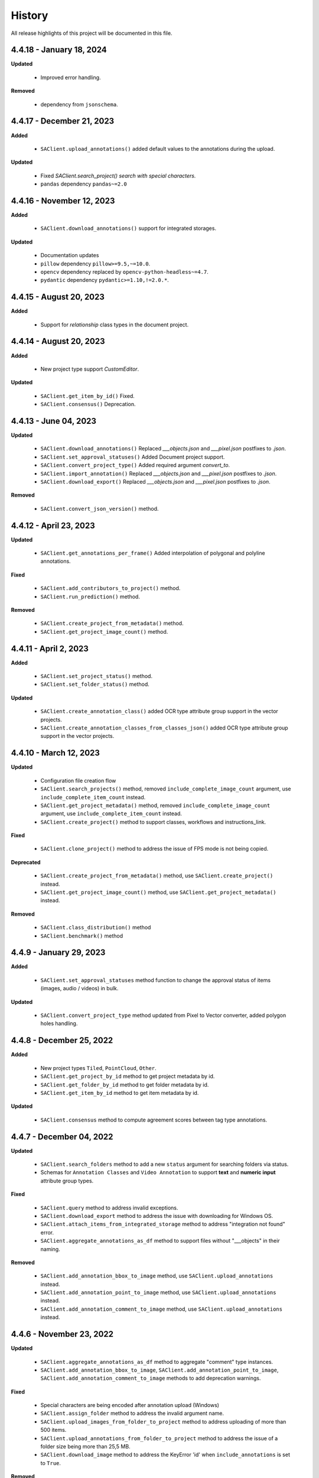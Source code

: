 .. _ref_history:

=======
History
=======

All release highlights of this project will be documented in this file.

4.4.18 - January 18, 2024
__________________________


**Updated**

    - Improved error handling.

**Removed**

    -  dependency from ``jsonschema``.

4.4.17 - December 21, 2023
__________________________

**Added**

    - ``SAClient.upload_annotations()`` added default values to the annotations during the upload.

**Updated**

    - Fixed `SAClient.search_project() search with special characters.`
    - ``pandas`` dependency  ``pandas~=2.0``

4.4.16 - November 12, 2023
__________________________

**Added**

    - ``SAClient.download_annotations()`` support for integrated storages.

**Updated**

    - Documentation updates
    - ``pillow`` dependency ``pillow>=9.5,~=10.0``.
    - ``opencv`` dependency  replaced by ``opencv-python-headless~=4.7``.
    - ``pydantic`` dependency ``pydantic>=1.10,!=2.0.*``.

4.4.15 - August 20, 2023
________________________

**Added**

    - Support for `relationship` class types in the document project.


4.4.14 - August 20, 2023
________________________

**Added**

    - New project type support `CustomEditor`.

**Updated**

    - ``SAClient.get_item_by_id()`` Fixed.
    - ``SAClient.consensus()`` Deprecation.

4.4.13 - June 04, 2023
_______________________

**Updated**

    - ``SAClient.download_annotations()`` Replaced `___objects.json` and `___pixel.json` postfixes to `.json`.
    - ``SAClient.set_approval_statuses()`` Added Document project support.
    - ``SAClient.convert_project_type()`` Added required argument `convert_to`.
    - ``SAClient.import_annotation()`` Replaced `___objects.json` and `___pixel.json` postfixes to `.json`.
    - ``SAClient.download_export()`` Replaced `___objects.json` and `___pixel.json` postfixes to `.json`.

**Removed**

    -  ``SAClient.convert_json_version()`` method.

4.4.12 - April 23, 2023
_______________________

**Updated**

    - ``SAClient.get_annotations_per_frame()`` Added interpolation of polygonal and polyline annotations.

**Fixed**

    - ``SAClient.add_contributors_to_project()`` method.
    - ``SAClient.run_prediction()`` method.

**Removed**

    -  ``SAClient.create_project_from_metadata()`` method.
    -  ``SAClient.get_project_image_count()`` method.

4.4.11 - April 2, 2023
______________________

**Added**

    -  ``SAClient.set_project_status()`` method.
    -  ``SAClient.set_folder_status()`` method.

**Updated**

    -  ``SAClient.create_annotation_class()`` added OCR type attribute group support in the vector projects.
    -  ``SAClient.create_annotation_classes_from_classes_json()`` added OCR type attribute group support in the vector projects.

4.4.10 - March 12, 2023
_______________________

**Updated**

    - Configuration file creation flow
    - ``SAClient.search_projects()`` method, removed ``include_complete_image_count`` argument, use ``include_complete_item_count`` instead.
    - ``SAClient.get_project_metadata()`` method, removed ``include_complete_image_count`` argument, use ``include_complete_item_count`` instead.
    - ``SAClient.create_project()`` method to support classes, workflows and instructions_link.

**Fixed**

    - ``SAClient.clone_project()`` method to address the issue of FPS mode is not being copied.

**Deprecated**

    - ``SAClient.create_project_from_metadata()`` method, use ``SAClient.create_project()`` instead.
    - ``SAClient.get_project_image_count()`` method, use ``SAClient.get_project_metadata()`` instead.

**Removed**

    - ``SAClient.class_distribution()`` method
    - ``SAClient.benchmark()`` method

4.4.9 - January 29, 2023
________________________

**Added**

    - ``SAClient.set_approval_statuses`` method function to change the approval status of items (images, audio / videos) in bulk.

**Updated**

    - ``SAClient.convert_project_type`` method updated from Pixel to Vector converter, added polygon holes handling.

4.4.8 - December 25, 2022
____________________________

**Added**

    - New project types ``Tiled``, ``PointCloud``, ``Other``.
    - ``SAClient.get_project_by_id`` method to get project metadata by id.
    - ``SAClient.get_folder_by_id`` method to get folder metadata by id.
    - ``SAClient.get_item_by_id`` method to get item metadata by id.

**Updated**

    - ``SAClient.consensus`` method to compute agreement scores between tag type annotations.

4.4.7 - December 04, 2022
_________________________

**Updated**

    - ``SAClient.search_folders`` method to add a new ``status`` argument for searching folders via status.
    - Schemas for ``Annotation Classes`` and ``Video Annotation`` to support **text** and **numeric input** attribute group types.

**Fixed**

    - ``SAClient.query`` method to address invalid exceptions.
    - ``SAClient.download_export`` method to address the issue with downloading for Windows OS.
    - ``SAClient.attach_items_from_integrated_storage`` method to address "integration not found" error.
    - ``SAClient.aggregate_annotations_as_df`` method to support files without "___objects" in their naming.

**Removed**

    - ``SAClient.add_annotation_bbox_to_image`` method, use ``SAClient.upload_annotations`` instead.
    - ``SAClient.add_annotation_point_to_image`` method, use ``SAClient.upload_annotations`` instead.
    - ``SAClient.add_annotation_comment_to_image`` method, use ``SAClient.upload_annotations`` instead.

4.4.6 - November 23, 2022
_________________________

**Updated**

    - ``SAClient.aggregate_annotations_as_df`` method to aggregate "comment" type instances.
    - ``SAClient.add_annotation_bbox_to_image``, ``SAClient.add_annotation_point_to_image``, ``SAClient.add_annotation_comment_to_image`` methods to add deprecation warnings.

**Fixed**

    - Special characters are being encoded after annotation upload (Windows)
    - ``SAClient.assign_folder`` method to address the invalid argument name.
    - ``SAClient.upload_images_from_folder_to_project`` method to address uploading of more than 500 items.
    - ``SAClient.upload_annotations_from_folder_to_project`` method to address the issue of a folder size being more than 25,5 MB.
    - ``SAClient.download_image`` method to address the KeyError 'id' when ``include_annotations`` is set to ``True``.

**Removed**

    - ``SAClient.upload_preannotations_from_folder_to_project`` method
    - ``SAClient.copy_image`` method

4.4.5 - October 23, 2022
________________________

**Added**

    - ``SAClient.add_items_to_subset`` method to associate given items with a Subset.
    - ``SAClient.upload_annotations`` method to upload annotations in SA format from the system memory.

**Updated**

    - ``SAClient.upload_annotations_from_folder_to_project`` & ``SAClient.upload_image_annotations`` methods to add ``keep_status`` argument to prevent the annotation status from changing to **In Progress** after the annotation upload.
    - Item metadata to add a new key for holding the id of an item.
    - ``SAClient.upload_preannotations_from_folder_to_project`` to add a deprecation warning message.
    - ``SAClient.copy_image`` to add a deprecation warning message.

**Fixed**

    - ``SAClient.validate_annotations`` method.
    - ``SAClient.search_items``, ``SAClient.get_item_metadata`` methods to address defects related to pydantic 1.8.2.
    - A defect related to editor to address the issue of uploading a tag instance without attributes.

4.4.4 - September 11, 2022
__________________________

**Updated**

    - Improvements on working with large files.

**Fixed**

    - ``SAClient.upload_annotations_from_folder_to_project()`` method to address the issue of the disappearing progress bar.
    - ``SAClient.run_prediction()`` method to address the issue of the OCR model.
    - ``SAClient.validate_annotations()`` method to address the issue of missing log messages.
    - ``SAClient.create_project_from_metadata()`` method to address the issue of returning deprecated ``is_multiselect`` key.
    - ``SAClient.get_annotations()`` method to address the issue of returning error messages as annotation dicts.

4.4.2, 4.4.3 - August 21, 2022
______________________________

**Updated**

    - the **schema** of ``classes JSON`` to support new values for the ``"group_type"`` key for a given attribute group. ``"group_type": "radio" | "checklist" | "text" | "numeric"``.
    - the **schema** of ``video annotation JSON`` to support instances that have a ``"tag"`` type.

**Fixed**

    - ``SAClient.get_annotations()`` method to address the issue of working with the large projects.
    - ``SAClient.get_annotations_per_frame()`` method to address the issue of throwing an error on small videos when the fps is set to 1.
    - ``SAClient.upload_annotations_from_folder_to_project()`` to address the issue of timestamp values represented in seconds for the ``"lastAction"``.
    - ``SAClient.download_export()`` method to address the issue of empty logs.
    - ``SAClient.clone_project()`` method to address the issue of having a corrupted project clone, when the source project has a keypoint workflow.

4.4.1 - July 24, 2022
_____________________

**Added**

    - ``SAClient.create_custom_fields()`` method to create/add new custom fields to a project’s custom field schema.
    - ``SAClient.get_custom_fields()`` method to get a project’s custom field schema.
    - ``SAClient.delete_custom_fields()`` method to remove existing custom fields from a project’s custom field schema.
    - ``SAClient.upload_custom_values()`` method to attach custom field-value pairs to items.
    - ``SAClient.delete_custom_values()`` method to remove custom field-value pairs from items.

**Updated**

    - The **schema** of ``classes JSON`` to support the new ``"default_value"`` key to set a default attribute(s) for a given attribute group.
    - ``SAClient.get_item_metadata()`` method to add a new input argument ``include_custom_metadata`` to return custom metadata in the result items.
    - ``SAClient.search_items()`` method to add a new input argument ``include_custom_metadata`` to return custom metadata in the result items.
    - ``SAClient.query()`` method to return custom metadata in the result items.

**Fixed**

    - ``SAClient`` class to address the system crash that occurs on instantiation via ``config.json`` file.
    - ``SAClient.query()`` method to address the issue of not returning more than 50 items.
    - ``SAClient.upload_annotations_from_folder_to_project()`` to address the issue of some fields not being auto populated after the upload is finished.
    - ``SAClient.get_folder_metadata()``, ``SAClient.search_folders()`` to address the issue of transforming the ‘+’ sign in a folder to a whitespace.

**Removed**

    - ``superannotate.assign_images()`` function. Please use the ``SAClient.assign_items()`` method instead.
    - ``superannotate.unassign_images()`` function. Please use the ``SAClient.unassign_items()`` method instead.
    - ``superannotate.delete_images()`` function. Please use the ``SAClient.delete_items()`` method instead.

4.4.0 - July 03, 2022
_____________________

**Added**

    - ``superannotate.SAClient()`` class to instantiate team-level authentication and inheriting methods to access the back-end.
    - ``SAClient.download_annotations()`` method to download annotations without preparing an Export object.
    - ``SAClient.get_subsets()`` method to get the existing subsets for a given project.
    - ``SAClient.assign_items()`` method to assign items in a given project to annotators or quality specialists.
    - ``SAClient.unassign_items()`` method to remove assignments from items.
    - ``SAClient.delete_items()`` method to delete items in a given project.

**Updated**

    - ``JSON Schema`` for video annotations to version ``1.0.45`` to show **polygon** and **polyline** annotations.
    - ``SAClient.get_annotations_per_frame()`` method to show **polygon** and **polyline** annotations.
    - ``SAClient.get_annotations_per_frame()`` method to pick instances closer to a given **frame start** instead of the **median**.
    - ``SAClient.query()`` method to add the ``subset`` argument to support querying in a subset.

**Fixed**

    - ``SAClient.set_annotation_statuses()`` method to address the issue occurring with more than 500 items.
    - ``SAClient.get_annotations()`` method to address the ``PayloadError`` occurring with more than 20000 items.
    - ``SAClient.get_annotations()`` method to address the missing ``'duration'`` and ``'tags'`` keys for newly uploaded and unannotated videos.
    - ``SAClient.get_annotations_per_frame()`` method to address missing ``'duration'`` and ``'tags'`` keys for newly uploaded and unannotated videos.
    - ``SAClient.get_annotations_per_frame()`` method to address the wrong ``classId`` value for unclassified instances.

**Removed**

    - ``superannotate.init()`` function. Please instantiate ``superannotate.SAClient()`` class to authenticate.
    - ``superannotate.set_image_annotation_status()`` function. Please use the ``SAClient.set_annotation_statuses()`` method instead.
    - ``superannotate.set_images_annotations_statuses()`` function. Please use the ``SAClient.set_annotation_statuses()`` method instead.

4.3.4 - May 22, 2022
____________________

**Updated**

    - ``JSON Schema`` for video annotations to version ``x`` to reflect point annotations.
    - ``superannotate.download_export()`` function to preserve SA folder structure while downloading to S3 bucket.
    - ``superannotate.get_item_metadata()`` function to have string type values instead of int type for the ``approval_status`` key.
    - ``superannotate.get_item_metadata()`` function to change the value for the ``path`` key in the item metadata from ``project/folder/item`` format to ``project/folder``.
    - ``superannotate.get_item_metadata()`` function to add the ``is_pinned`` key in the returned metadata.
    - ``superannotate.clone_project()`` function to have ``NotStarted`` project status for the newly created project.

**Fixed**

    - ``superannotate.query()`` function to address the missing value for the ``path`` key.
    - ``superannotate.import_annotation()`` function to address the extension issue with JPEG files while converting from ``VOC`` to SA.
    - ``superannotate.import_annotation()`` function to address int type pointlabels in the converted ``JSON`` from ``COCO`` to SA.
    - ``superannotate_get_annotations()`` & ``superannotate.add_annotation_comment_to_image()`` to address the issue with ``asyncio`` occurring on Windows.
    - ``superannotate.set_image_annotation_status()`` function add a deprecation warning.
    - ``superannotate.set_images_annotation_statuses()`` function add a deprecation warning.

**Removed**

    - ``share_projects()`` function.
    - ``superannotate.attach_image_urls_to_project()`` function. Please use the ``superannotate.attach_items()`` function instead.
    - ``superannotate.attach_document_urls_to_project()`` function. Please use the ``superannotate.attach_items()`` function instead.
    - ``superannotate.attach_video_urls_to_project()`` function. Please use the ``superannotate.attach_items()`` function instead.
    - ``superannotate.copy_images()`` function. Please use the ``superannotate.copy_items()`` function instead.
    - ``superannotate.move_images()`` function. Please use the ``superannotate.move_items()`` function instead.

4.3.3 - May 01 2022
___________________

**Added**

    - ``attach_items()`` function to link items (images, videos, and documents) from external storages to SuperAnnotate using URLs.
    - ``copy_items()`` function to copy items (images, videos, and documents) in bulk between folders in a project.
    - ``move_items()`` function to move items (images, videos, and documents) in bulk between folders in a project.
    - ``set_annotation_statuses()`` function to change the annotation status of items (images, videos, and documents) in bulk.

**Updated**

    - ``aggregate_annotations_as_df()`` function now supports Text Projects.

**Fixed**

    - ``validate_annotations()`` function to accept only numeric type values for the ``points`` field.
    - ``prepare_export()`` function to address the issue when the entire project is prepared when a wrong folder name is provided.
    - ``search_team_contributors()`` function to address the error message when ``email`` parameter is used.
    - ``get_item_metadata()`` to address the issue with approved/disapproved items.

**Removed**

    - ``get_project_and_folder_metadata()`` function.
    - ``get_image_metadata()`` function. Please use ``get_item_metadata()`` instead.
    - ``search_images()`` function. Please use ``search_items()`` instead.
    - ``search images_all_folders()`` function. Please use ``search_items()`` instead.

4.3.2 - April 10 2022
_____________________

**Added**

    - ``query()`` function to run SAQuL queries via SDK.
    - ``search_items()`` function to search items by various filtering criteria for all supported project types. ``search_images()`` and ``search_images_all_folders()`` functions will be deprecated.
    - ``get_item_metadata()`` function to get item metadata for all supported project types. ``get_image_metadata()`` will be deprecated.

**Updated**

    - ``search_projects()`` function to add new parameter that gives an option to filter projects by project ``status``.
    - ``get_annotation_per_frame()`` function to add a unique identifier for each annotation instance.

**Fixed**

    - pixel annotations to address the issue with the hex code.
    - ``sa.validate_annotations()`` function to address the incorrect error message.
    - ``create_project_from_metadata()`` function to address the issue with instructions.

**Removed**

    - ``get_image_annotations()`` function. Please use ``get_annotations()``
    - ``upload_images_from_public_urls()`` function.

4.3.1 - March 20 2022
_____________________

**Added**

    - ``get_integrations()`` to list all existing integrations with cloud storages.
    - ``attach_items_from_integrated_storage()`` to attach items from an integrated cloud storage.
    - ``upload_priority_scores()`` to set priority scores for a given list of items.

**Updated**

    - ``JSON Schema`` to version ``1.0.40`` to add instance type differentiation for text annotations and ``"exclude"`` key for subtracted polygon instances for image annotations.
    - ``validate_annotations()`` to validate text and image annotations based on JSON schema version ``1.0.40``.
    - ``get_annotations()`` to get annotation instances based on JSON schema version ``1.0.40``.
    - ``prepare_export()`` to prepare for the download annotations with based on JSON schema version ``1.0.40``.
    - ``upload_annotations_from_folder_to_project()`` & ``upload_preannotations_from_folder_to_project()`` to handle upload based on JSON schema version ``1.0.40``.
    - ``create_project()`` to add ``"status"`` key in returned metadata.
    - ``get_project_metadata()`` to add ``"status"`` key.
    - ``create_project_from_project_metadata()`` to make ``"description"`` key not required.
    - ``clone_project()`` to add generic ``"description"``.

**Fixed**

    - ``sa.get_annotations_per_frame()`` to take correct attributes.
    - ``sa.get_annotations_per_frame()`` & ``get_annotations()`` to eliminate duplicate instances.

4.3.0 - Feb 27 2022
___________________

**Added**

    - ``get_annotations`` to load annotations for the list of items.
    - ``get_annotations_per_frame`` to generate frame by frame annotations for the given video.

**Updated**

    - ``get_image_annotations()`` to reference ``get_annotations()``.
    - ``create_annotation_class()`` to add ``class_type`` in parameters to specify class type on creation.
    - ``create_annotation_classes_from_classes_json()`` to handle class type in classes JSON.
    - ``search_annotation_classes()`` to return class type in metadata.
    - ``upload_annotations_from_folder_to_project()`` to handle tag annotations.
    - ``upload_preannotations_from_folder_to_project()`` to handle tag annotations.
    - ``upload_image_annotations()`` to handle tag annotations.
    - ``validate_annotations()`` to validate vector annotation schema with tag instances.
    - ``aggregate_annotations_as_df()`` to handle tag annotations in annotations df.
    - ``class_distribution()`` to handle class distribution of tag instances.
    - ``upload_images_from_public_urls()`` for deprecation log.

**Fixed**

    - ``upload_images_from_folder_to_project()`` to upload images without invalid rotation.
    - ``upload-annotations`` CLI to upload annotations to specified folder.
    - ``create_project_from_metadata()`` to setup image quality and workflow from given metadata.
    - ``get_project_metadata()`` to return information on project contributors.
    - ``get_project_metadata()`` to return number of completed images in project root.
    - ``get_project_workflow()`` to return ``className`` in project workflow.
    -  file handler permissions in GColab at ``import`` stage of the package.

4.2.9 - Jan 30 2022
___________________

**Added**

    - ``superannotate_schemas`` as a stand alone package on annotation schemas.

**Updated**

    - ``upload_annotations_from_folder_to_project()`` to reference the ``validate_annotations()``.
    - ``upload_videos_from_folder_to_project()`` to remove code duplications.
    - ``clone_project()`` to set upload state of clone project to initial.

**Fixed**

    - ``validate_annotations()`` to fix rotated bounding box schema.

**Removed**

    - Third party logs from logging mechanism.

4.2.8 - Jan 9 2022
__________________

**Added**

    - ``invite_contributers_to_team()`` for bulk team invite.
    - ``add_contributors_to_project()`` for bulk project sharing.

**Updated**

    - ``upload_images_from_folder_to_project()`` for non existing S3 path handling.
    - ``upload_annotations_from_folder_to_project()`` for template name and class processing on template annotation upload.
    - ``add_annotation_comment_to_image()`` for unrecognized author processing.
    - ``add_annotation_point_to_image()`` for valid point addition on empty state.
    - ``add_annotation_bbox_to_image()`` for valid bbox addition on empty state.
    - ``add_annotation_comment_to_image()`` for valid comment addition on empty state.

**Fixed**

    - ``superannotatecli upload_images`` to accept default list of image extensions.

**Removed**

    - ``invite_contributor_to_team()`` use ``invite_contributors_to_team()`` instead.

4.2.7 - Dec 12 2021
___________________

**Added**

    - Logging mechanism.

**Updated**

    - Cloning projects with attached URLs.
    - Improve relation between image status and annotations.
    - Deprecate functions of zero usage.

**Fixed**

    - Small bug fix & enhancements.

4.2.6 - Nov 21 2021
___________________

**Added**

    - Validation schemas for annotations.
    - Dataframe aggregation for video projects.

**Fixed**

    - Minor bug fixes and enhancements.

4.2.4 - Nov 2 2021
__________________

**Fixed**

    - Minor bug fixes and enhancements.

4.2.3 - Oct 31 2021
___________________

**Fixed**

    - Minor bug fixes and enhancements.

4.2.2 - Oct 22 2021
___________________

**Fixed**

    - Minor bug fixes and enhancements.

4.2.1 - Oct 13 2021
___________________

**Fixed**

    - ``init`` functionality.
    - ``upload_annotation`` functionality.

4.2.0 - Oct 10 2021
___________________

**Added**

    - ``delete_annotations()`` for bulk annotation delete.

**Updated**

    - Project/folder limitations.

**Fixed**

    - Refactor and major bug fix.

4.1.9 - Sep 22 2021
___________________

**Added**

    - Text project support.

4.1.8 - Aug 15 2021
___________________

**Added**

    - Video project release.

4.1.7 - Aug 1 2021
__________________

**Fixed**

    - Video upload refinements.

4.1.6 - Jul 19 2021
___________________

**Added**

    - Training/Test data with folder structure.
    - Token validation.

**Updated**

    - Add success property on mixpanel events.

**Fixed**

    - Upload template enhancements.

4.1.5 - Jun 16 2021
___________________

**Added**

    - Folder assignment.

**Updated**

    - COCO keypoint enhancements.

4.1.4 - May 26 2021
___________________

**Added**

    - Mixpanel Integration.

**Updated**

    - Image upload enhancements.
    - Video upload enhancements.
    - Annotation upload enhancements.
    - Consensus enhancements.
    - Image copy/move enhancements.
    - COCO import/export enhancements.
    - AWS region enhancements.

4.1.3 - Apr 19 2021
___________________

**Added**

    - Folder limitations.

4.1.2 - Apr 1 2021
__________________

**Fixed**

    - Video upload to folder.

4.1.1 - Mar 31 2021
___________________

**Added**

    - Attach image URLs.

4.1.0 - Mar 22 2021
___________________

**Added**

    - Folder structure on platform.

4.0.1 - Mar 15 2021
___________________

**Updated**

    - The FPS change during video upload has more stable frame choosing algorithm now.

4.0.0 - Feb 28 2021
___________________

**Updated**

    - Improved image storage structure on platform, which requires this upgrade in SDK. This change in platform is backward incompatible with previous versions of SDK.

Changelog not maintained before version 4.0.0.
